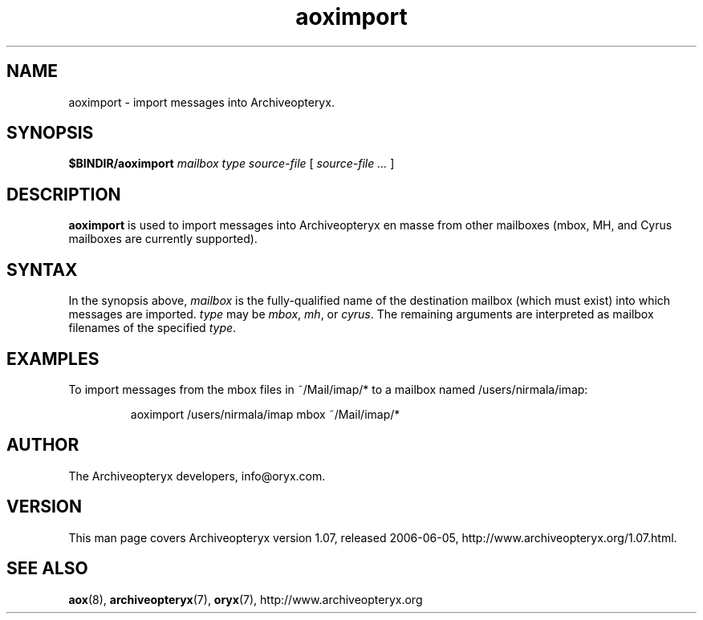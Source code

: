 .\" Copyright Oryx Mail Systems GmbH. Enquiries to info@oryx.com, please.
.TH aoximport 8 2006-06-05 www.oryx.com "Archiveopteryx Documentation"
.SH NAME
aoximport - import messages into Archiveopteryx.
.SH SYNOPSIS
.B $BINDIR/aoximport
.I mailbox
.I type
.I source-file
[
.I source-file ...
]
.SH DESCRIPTION
.nh
.PP
.B aoximport
is used to import messages into Archiveopteryx en masse from other
mailboxes (mbox, MH, and Cyrus mailboxes are currently supported).
.SH SYNTAX
In the synopsis above,
.I mailbox
is the fully-qualified name of the destination mailbox (which must
exist) into which messages are imported.
.I type
may be
.IR mbox ,
.IR mh ,
or
.IR cyrus .
The remaining arguments are interpreted as mailbox filenames of the
specified
.IR type .
.SH EXAMPLES
To import messages from the mbox files in ~/Mail/imap/* to a mailbox
named /users/nirmala/imap:
.IP
aoximport /users/nirmala/imap mbox ~/Mail/imap/*
.SH AUTHOR
The Archiveopteryx developers, info@oryx.com.
.SH VERSION
This man page covers Archiveopteryx version 1.07, released 2006-06-05,
http://www.archiveopteryx.org/1.07.html.
.SH SEE ALSO
.BR aox (8),
.BR archiveopteryx (7),
.BR oryx (7),
http://www.archiveopteryx.org
